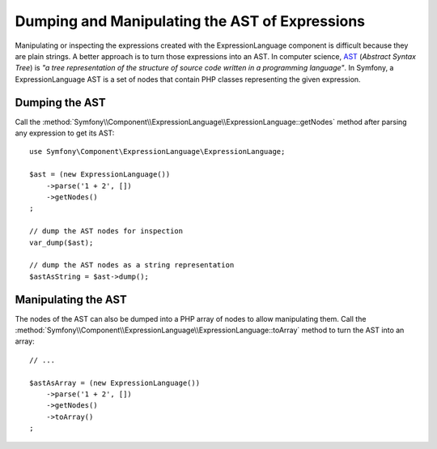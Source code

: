 .. index::
    single: AST; ExpressionLanguage
    single: AST; Abstract Syntax Tree

Dumping and Manipulating the AST of Expressions
===============================================

Manipulating or inspecting the expressions created with the ExpressionLanguage
component is difficult because they are plain strings. A better approach is to
turn those expressions into an AST. In computer science, `AST`_ (*Abstract
Syntax Tree*) is *"a tree representation of the structure of source code written
in a programming language"*. In Symfony, a ExpressionLanguage AST is a set of
nodes that contain PHP classes representing the given expression.

Dumping the AST
---------------

Call the :method:`Symfony\\Component\\ExpressionLanguage\\ExpressionLanguage::getNodes`
method after parsing any expression to get its AST::

    use Symfony\Component\ExpressionLanguage\ExpressionLanguage;

    $ast = (new ExpressionLanguage())
        ->parse('1 + 2', [])
        ->getNodes()
    ;

    // dump the AST nodes for inspection
    var_dump($ast);

    // dump the AST nodes as a string representation
    $astAsString = $ast->dump();

Manipulating the AST
--------------------

The nodes of the AST can also be dumped into a PHP array of nodes to allow
manipulating them. Call the :method:`Symfony\\Component\\ExpressionLanguage\\ExpressionLanguage::toArray`
method to turn the AST into an array::

    // ...

    $astAsArray = (new ExpressionLanguage())
        ->parse('1 + 2', [])
        ->getNodes()
        ->toArray()
    ;

.. _`AST`: https://en.wikipedia.org/wiki/Abstract_syntax_tree

.. ready: no
.. revision: 96f68fedaf40b506ab74dadd24dc5f802fe1f401